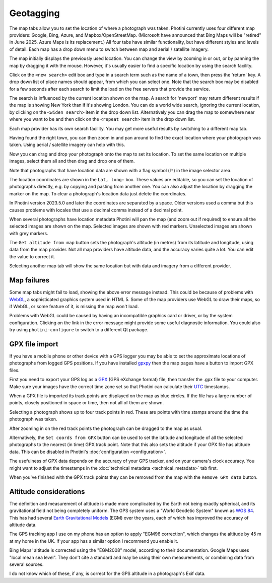 .. This is part of the Photini documentation.
   Copyright (C)  2012-24  Jim Easterbrook.
   See the file ../DOC_LICENSE.txt for copying conditions.

Geotagging
==========

The map tabs allow you to set the location of where a photograph was taken.
Photini currently uses four different map providers: Google, Bing, Azure, and Mapbox/OpenStreetMap.
(Microsoft have announced that Bing Maps will be "retired" in June 2025. Azure Maps is its replacement.)
All four tabs have similar functionality, but have different styles and levels of detail.
Each map has a drop down menu to switch between map and aerial / satellite imagery.

.. image:: ../images/screenshot_130.png

The map initially displays the previously used location.
You can change the view by zooming in or out, or by panning the map by dragging it with the mouse.
However, it's usually easier to find a specific location by using the search facility.

.. image:: ../images/screenshot_131.png

Click on the ``<new search>`` edit box and type in a search term such as the name of a town, then press the 'return' key.
A drop down list of place names should appear, from which you can select one.
Note that the search box may be disabled for a few seconds after each search to limit the load on the free servers that provide the service.

.. image:: ../images/screenshot_132.png

The search is influenced by the current location shown on the map.
A search for 'newport' may return different results if the map is showing New York than if it's showing London.
You can do a world wide search, ignoring the current location, by clicking on the ``<widen search>`` item in the drop down list.
Alternatively you can drag the map to somewhere near where you want to be and then click on the ``<repeat search>`` item in the drop down list.

Each map provider has its own search facility.
You may get more useful results by switching to a different map tab.

.. image:: ../images/screenshot_133.png

.. image:: ../images/screenshot_134.png

Having found the right town, you can then zoom in and pan around to find the exact location where your photograph was taken.
Using aerial / satellite imagery can help with this.

.. image:: ../images/screenshot_135.png

Now you can drag and drop your photograph onto the map to set its location.
To set the same location on multiple images, select them all and then drag and drop one of them.

.. |flag| unicode:: U+02690

Note that photographs that have location data are shown with a flag symbol (|flag|) in the image selector area.

The location coordinates are shown in the ``Lat, long:`` box.
These values are editable, so you can set the location of photographs directly, e.g. by copying and pasting from another one.
You can also adjust the location by dragging the marker on the map.
To clear a photograph's location data just delete the coordinates.

In Photini version 2023.5.0 and later the coordinates are separated by a space.
Older versions used a comma but this causes problems with locales that use a decimal comma instead of a decimal point.

.. image:: ../images/screenshot_136.png

When several photographs have location metadata Photini will pan the map (and zoom out if required) to ensure all the selected images are shown on the map.
Selected images are shown with red markers.
Unselected images are shown with grey markers.

.. image:: ../images/screenshot_137.png

The ``Get altitude from map`` button sets the photograph's altitude (in metres) from its latitude and longitude, using data from the map provider.
Not all map providers have altitude data, and the accuracy varies quite a lot.
You can edit the value to correct it.

.. image:: ../images/screenshot_138.png

Selecting another map tab will show the same location but with data and imagery from a different provider.

.. image:: ../images/screenshot_139.png

Map failures
------------

.. image:: ../images/screenshot_140.png

Some map tabs might fail to load, showing the above error message instead.
This could be because of problems with WebGL_, a sophisticated graphics system used in HTML 5.
Some of the map providers use WebGL to draw their maps, so if WebGL, or some feature of it, is missing the map won't load.

Problems with WebGL could be caused by having an incompatible graphics card or driver, or by the system configuration.
Clicking on the link in the error message might provide some useful diagnostic information.
You could also try using ``photini-configure`` to switch to a different Qt package.

GPX file import
---------------

If you have a mobile phone or other device with a GPS logger you may be able to set the approximate locations of photographs from logged GPS positions.
If you have installed gpxpy_ then the map pages have a button to import GPX files.

.. image:: ../images/screenshot_220.png

First you need to export your GPS log as a GPX_ (GPS eXchange format) file, then transfer the .gpx file to your computer.
Make sure your images have the correct time zone set so that Photini can calculate their UTC_ timestamps.

.. image:: ../images/screenshot_221.png

When a GPX file is imported its track points are displayed on the map as blue circles.
If the file has a large number of points, closely positioned in space or time, then not all of them are shown.

.. image:: ../images/screenshot_222.png

Selecting a photograph shows up to four track points in red.
These are points with time stamps around the time the photograph was taken.

.. image:: ../images/screenshot_223.png

After zooming in on the red track points the photograph can be dragged to the map as usual.

.. image:: ../images/screenshot_224.png

Alternatively, the ``Set coords from GPX`` button can be used to set the latitude and longitude of all the selected photographs to the nearest (in time) GPX track point.
Note that this also sets the altitude if your GPX file has altitude data.
This can be disabled in Photini's :doc:`configuration <configuration>`.

The usefulness of GPX data depends on the accuracy of your GPS tracker, and on your camera's clock accuracy.
You might want to adjust the timestamps in the :doc:`technical metadata <technical_metadata>` tab first.

When you've finished with the GPX track points they can be removed from the map with the ``Remove GPX data`` button.

Altitude considerations
-----------------------

The definition and measurement of altitude is made more complicated by the Earth not being exactly spherical, and its gravitational field not being completely uniform.
The GPS system uses a "World Geodetic System" known as `WGS 84`_.
This has had several `Earth Gravitational Models`_ (EGM) over the years, each of which has improved the accuracy of altitude data.

The GPS tracking app I use on my phone has an option to apply "EGM96 correction", which changes the altitude by 45 m at my home in the UK.
If your app has a similar option I recommend you enable it.

Bing Maps' altitude is corrected using the "EGM2008" model, according to their documentation.
Google Maps uses "local mean sea level".
They don't cite a standard and may be using their own measurements, or combining data from several sources.

I do not know which of these, if any, is correct for the GPS altitude in a photograph's Exif data.

.. _Earth Gravitational Models:
    https://en.wikipedia.org/wiki/Earth_Gravitational_Model
.. _gpxpy:         https://github.com/tkrajina/gpxpy
.. _GPX:           https://en.wikipedia.org/wiki/GPS_Exchange_Format
.. _UTC:           https://en.wikipedia.org/wiki/Coordinated_Universal_Time
.. _WebGL:         https://www.khronos.org/webgl/
.. _WGS 84:        https://en.wikipedia.org/wiki/World_Geodetic_System#WGS_84
